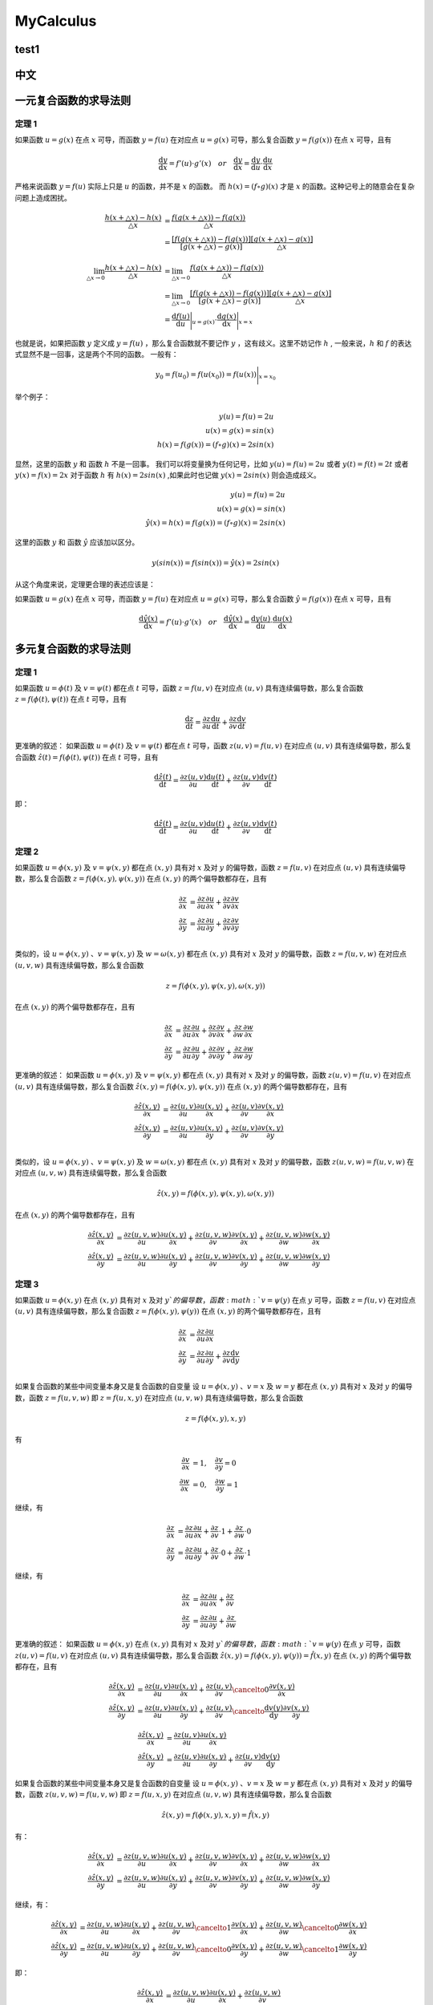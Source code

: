 MyCalculus
==================================

test1
---------------------------

中文
---------------------------

一元复合函数的求导法则
--------------------------

定理 1
```````````````
如果函数 :math:`u=g(x)` 在点 :math:`x` 可导，而函数 :math:`y=f(u)` 在对应点
:math:`u=g(x)` 可导，那么复合函数 :math:`y=f(g(x))` 在点 :math:`x` 可导，且有

.. math::
  \frac{\mathrm{d} y}{\mathrm{d} x}={f}'(u) \cdot {g}'(x) \quad  or \quad
  \frac{\mathrm{d} y}{\mathrm{d} x}=\frac{\mathrm{d} y}{\mathrm{d} u}\cdot \frac{\mathrm{d} u}{\mathrm{d} x}
  
严格来说函数 :math:`y=f(u)` 实际上只是 :math:`u` 的函数，并不是 :math:`x` 的函数。
而 :math:`h(x)=(f\circ g)(x)` 才是 :math:`x` 的函数。这种记号上的随意会在复杂问题上造成困扰。


.. math::
  \begin{align}
    \cfrac{h(x+\triangle x)-h(x)}{\triangle x } &=\cfrac{f(g(x+\triangle x))-f(g(x))}{\triangle x }\\
    &=\cfrac{[f(g(x+\triangle x))-f(g(x))]}{[g(x+\triangle x)-g(x)]}\cfrac{[g(x+\triangle x)-g(x)]}{\triangle x }
  \end{align}
  
.. math::
  \begin{align}
    \lim_{\triangle x \to 0}\cfrac{h(x+\triangle x)-h(x)}{\triangle x } &=\lim_{\triangle x \to 0}\cfrac{f(g(x+\triangle x))-f(g(x))}{\triangle x }\\
    &=\lim_{\triangle x \to 0}\cfrac{[f(g(x+\triangle x))-f(g(x))]}{[g(x+\triangle x)-g(x)]}\cfrac{[g(x+\triangle x)-g(x)]}{\triangle x }\\
    &=\frac{\mathrm{d} f(u)}{\mathrm{d} u} \Bigg|_{u=g(x)} \cdot \frac{\mathrm{d} g(x)}{\mathrm{d} x} \Bigg|_{x=x} 
  \end{align}

也就是说，如果把函数 :math:`y` 定义成 :math:`y=f(u)` ，那么复合函数就不要记作 :math:`y` ，这有歧义。这里不妨记作 :math:`h` ,
一般来说，:math:`h` 和 :math:`f` 的表达式显然不是一回事，这是两个不同的函数。
一般有：

.. math::
  \begin{align}
    y_{0}=f(u_{0})= f(u(x_{0} ))=  f(u(x ))\Bigg|_{x=x_{0}} 
  \end{align}
  
举个例子：

.. math::
  \begin{align}
    y(u)=f(u)=2u\\
    u(x)=g(x)=sin(x)\\
    h(x)=f(g(x))=(f \circ g)(x)=2sin(x)
  \end{align}
  
显然，这里的函数 :math:`y` 和 函数 :math:`h` 不是一回事。
我们可以将变量换为任何记号，比如 :math:`y(u)=f(u)=2u` 或者 :math:`y(t)=f(t)=2t` 或者 :math:`y(x)=f(x)=2x`
对于函数 :math:`h` 有 :math:`h(x)=2sin(x)` ,如果此时也记做 :math:`y(x)=2sin(x)` 则会造成歧义。

.. math::
  \begin{align}
    y(u)=f(u)=2u\\
    u(x)=g(x)=sin(x)\\
   \hat{y}(x)=h(x)=f(g(x))=(f \circ g)(x)=2sin(x)
  \end{align}
  
这里的函数 :math:`y` 和 函数 :math:`\hat{y}` 应该加以区分。

.. math::
  y(sin(x))=f(sin(x))=\hat{y}(x)=2sin(x)

从这个角度来说，定理更合理的表述应该是：

如果函数 :math:`u=g(x)` 在点 :math:`x` 可导，而函数 :math:`y=f(u)` 在对应点
:math:`u=g(x)` 可导，那么复合函数 :math:`\hat{y}=f(g(x))` 在点 :math:`x` 可导，且有

.. math::
  \frac{\mathrm{d} \hat{y}(x)}{\mathrm{d} x}={f}'(u) \cdot {g}'(x) \quad  or \quad
  \frac{\mathrm{d} \hat{y}(x)}{\mathrm{d} x}=\frac{\mathrm{d} y(u)}{\mathrm{d} u}\cdot \frac{\mathrm{d} u(x)}{\mathrm{d} x}
  

多元复合函数的求导法则
--------------------------

定理 1
```````````````
如果函数 :math:`u=\phi(t)` 及 :math:`v=\psi(t)` 都在点 :math:`t` 可导，函数 :math:`z=f(u,v)` 在对应点
:math:`(u,v)` 具有连续偏导数，那么复合函数 :math:`z=f(\phi(t),\psi(t))` 在点 :math:`t` 可导，且有

.. math::
  \frac{\mathrm{d} z}{\mathrm{d} t}=\frac{\partial z}{\partial u} \frac{\mathrm{d} u}{\mathrm{d} t}+
  \frac{\partial z}{\partial v} \frac{\mathrm{d} v}{\mathrm{d} t}
  
更准确的叙述：
如果函数 :math:`u=\phi(t)` 及 :math:`v=\psi(t)` 都在点 :math:`t` 可导，函数 :math:`z(u,v)=f(u,v)` 在对应点
:math:`(u,v)` 具有连续偏导数，那么复合函数 :math:`\hat{z}(t)=f(\phi(t),\psi(t))` 在点 :math:`t` 可导，且有

.. math::
  \frac{\mathrm{d} \hat{z}(t)}{\mathrm{d} t}=\frac{\partial z(u,v)}{\partial u} \frac{\mathrm{d} u(t)}{\mathrm{d} t}+
  \frac{\partial z(u,v)}{\partial v} \frac{\mathrm{d} v(t)}{\mathrm{d} t}  
  
即：

.. math::
  \frac{\mathrm{d} \hat{z}(t)}{\mathrm{d} t}=\frac{\partial z(u,v)}{\partial u} \frac{\mathrm{d} u(t)}{\mathrm{d} t}+
  \frac{\partial z(u,v)}{\partial v} \frac{\mathrm{d} v(t)}{\mathrm{d} t}  

定理 2
```````````````

如果函数 :math:`u=\phi(x,y)` 及 :math:`v=\psi(x,y)` 都在点 :math:`(x,y)` 具有对 :math:`x` 及对 :math:`y` 的偏导数，函数 :math:`z=f(u,v)` 在对应点
:math:`(u,v)` 具有连续偏导数，那么复合函数 :math:`z=f(\phi(x,y),\psi(x,y))` 在点 :math:`(x,y)` 的两个偏导数都存在，且有

.. math::
  \begin{align}
    \frac{\partial z}{\partial x} & = \frac{\partial z}{\partial u} \frac{\partial u}{\partial x}+
    \frac{\partial z}{\partial v} \frac{\partial v}{\partial x}\\
    \frac{\partial z}{\partial y} & = \frac{\partial z}{\partial u} \frac{\partial u}{\partial y}+
    \frac{\partial z}{\partial v} \frac{\partial v}{\partial y}\\
  \end{align}
  
类似的，设 :math:`u=\phi(x,y)` 、:math:`v=\psi(x,y)` 及 :math:`w=\omega(x,y)` 都在点 :math:`(x,y)` 具有对 :math:`x` 及对 :math:`y` 的偏导数，函数 :math:`z=f(u,v,w)` 在对应点
:math:`(u,v,w)` 具有连续偏导数，那么复合函数 

.. math::
  z=f(\phi(x,y),\psi(x,y),\omega(x,y))

在点 :math:`(x,y)` 的两个偏导数都存在，且有

.. math::
  \begin{align}
    \frac{\partial z}{\partial x} & = \frac{\partial z}{\partial u} \frac{\partial u}{\partial x}+
    \frac{\partial z}{\partial v} \frac{\partial v}{\partial x}+
    \frac{\partial z}{\partial w} \frac{\partial w}{\partial x}\\
    \frac{\partial z}{\partial y} & = \frac{\partial z}{\partial u} \frac{\partial u}{\partial y}+
    \frac{\partial z}{\partial v} \frac{\partial v}{\partial y}+
    \frac{\partial z}{\partial w} \frac{\partial w}{\partial y}
  \end{align}
  
更准确的叙述：  
如果函数 :math:`u=\phi(x,y)` 及 :math:`v=\psi(x,y)` 都在点 :math:`(x,y)` 具有对 :math:`x` 及对 :math:`y` 的偏导数，函数 :math:`z(u,v)=f(u,v)` 在对应点
:math:`(u,v)` 具有连续偏导数，那么复合函数 :math:`\hat{z}(x,y)=f(\phi(x,y),\psi(x,y))` 在点 :math:`(x,y)` 的两个偏导数都存在，且有

.. math::
  \begin{align}
    \frac{\partial \hat{z}(x,y)}{\partial x} & = \frac{\partial z(u,v)}{\partial u} \frac{\partial u(x,y)}{\partial x}+
    \frac{\partial z(u,v)}{\partial v} \frac{\partial v(x,y)}{\partial x}\\
    \frac{\partial \hat{z}(x,y)}{\partial y} & = \frac{\partial z(u,v)}{\partial u} \frac{\partial u(x,y)}{\partial y}+
    \frac{\partial z(u,v)}{\partial v} \frac{\partial v(x,y)}{\partial y}\\
  \end{align}
  
类似的，设 :math:`u=\phi(x,y)` 、:math:`v=\psi(x,y)` 及 :math:`w=\omega(x,y)` 都在点 :math:`(x,y)` 具有对 :math:`x` 及对 :math:`y` 的偏导数，函数 :math:`z(u,v,w)=f(u,v,w)` 在对应点
:math:`(u,v,w)` 具有连续偏导数，那么复合函数 

.. math::
  \hat{z}(x,y)=f(\phi(x,y),\psi(x,y),\omega(x,y))

在点 :math:`(x,y)` 的两个偏导数都存在，且有

.. math::
  \begin{align}
    \frac{\partial \hat{z}(x,y)}{\partial x} & = \frac{\partial z(u,v,w)}{\partial u} \frac{\partial u(x,y)}{\partial x}+
    \frac{\partial z(u,v,w)}{\partial v} \frac{\partial v(x,y)}{\partial x}+
    \frac{\partial z(u,v,w)}{\partial w} \frac{\partial w(x,y)}{\partial x}\\
    \frac{\partial \hat{z}(x,y)}{\partial y} & = \frac{\partial z(u,v,w)}{\partial u} \frac{\partial u(x,y)}{\partial y}+
    \frac{\partial z(u,v,w)}{\partial v} \frac{\partial v(x,y)}{\partial y}+
    \frac{\partial z(u,v,w)}{\partial w} \frac{\partial w(x,y)}{\partial y}
  \end{align}  

定理 3
```````````````

如果函数 :math:`u=\phi(x,y)` 在点 :math:`(x,y)` 具有对 :math:`x` 及对 :math:`y`的偏导数，函数 :math:`v=\psi(y)` 在点 :math:`y` 可导，函数 :math:`z=f(u,v)` 在对应点
:math:`(u,v)` 具有连续偏导数，那么复合函数 :math:`z=f(\phi(x,y),\psi(y))` 在点 :math:`(x,y)` 的两个偏导数都存在，且有

.. math::
  \begin{align}
    \frac{\partial z}{\partial x} & = \frac{\partial z}{\partial u} \frac{\partial u}{\partial x}\\
    \frac{\partial z}{\partial y} & = \frac{\partial z}{\partial u} \frac{\partial u}{\partial y}+
    \frac{\partial z}{\partial v} \frac{\mathrm{d} v}{\mathrm{d} y}\\
  \end{align}  
  
如果复合函数的某些中间变量本身又是复合函数的自变量
设 :math:`u=\phi(x,y)` 、:math:`v=x` 及 :math:`w=y` 都在点 :math:`(x,y)` 具有对 :math:`x` 及对 :math:`y` 的偏导数，函数 :math:`z=f(u,v,w)` 即 :math:`z=f(u,x,y)` 在对应点
:math:`(u,v,w)` 具有连续偏导数，那么复合函数 

.. math::
  z=f(\phi(x,y),x,y)

有  

.. math::
  \begin{align}
    \frac{\partial v}{\partial x}&=1, \quad \frac{\partial v}{\partial y}=0\\
    \frac{\partial w}{\partial x}&=0, \quad \frac{\partial w}{\partial y}=1
  \end{align}
  
继续，有 

.. math::
  \begin{align}
    \frac{\partial z}{\partial x} & = \frac{\partial z}{\partial u} \frac{\partial u}{\partial x}+
    \frac{\partial z}{\partial v} \cdot 1+
    \frac{\partial z}{\partial w} \cdot 0\\
    \frac{\partial z}{\partial y} & = \frac{\partial z}{\partial u} \frac{\partial u}{\partial y}+
    \frac{\partial z}{\partial v} \cdot 0+
    \frac{\partial z}{\partial w} \cdot 1
  \end{align}
  
继续，有 

.. math::
  \begin{align}
    \frac{\partial z}{\partial x} & = \frac{\partial z}{\partial u} \frac{\partial u}{\partial x}+
    \frac{\partial z}{\partial v}\\
    \frac{\partial z}{\partial y} & = \frac{\partial z}{\partial u} \frac{\partial u}{\partial y}+
    \frac{\partial z}{\partial w}
  \end{align}
  
  
更准确的叙述：  
如果函数 :math:`u=\phi(x,y)` 在点 :math:`(x,y)` 具有对 :math:`x` 及对 :math:`y`的偏导数，函数 :math:`v=\psi(y)` 在点 :math:`y` 可导，函数 :math:`z(u,v)=f(u,v)` 在对应点
:math:`(u,v)` 具有连续偏导数，那么复合函数 :math:`\hat{z}(x,y)=f(\phi(x,y),\psi(y))=\hat{f}(x,y)` 在点 :math:`(x,y)` 的两个偏导数都存在，且有

.. math::
  \begin{align}
    \frac{\partial \hat{z}(x,y)}{\partial x} & = \frac{\partial z(u,v)}{\partial u} \frac{\partial u(x,y)}{\partial x}+
    \frac{\partial z(u,v)}{\partial v} \cancelto{0}{\frac{\partial v(x,y)}{\partial x}}\\
    \frac{\partial \hat{z}(x,y)}{\partial y} & = \frac{\partial z(u,v)}{\partial u} \frac{\partial u(x,y)}{\partial y}+
    \frac{\partial z(u,v)}{\partial v} \cancelto{\frac{\mathrm{d} v(y)}{\mathrm{d} y}}{\frac{\partial v(x,y)}{\partial y}}
  \end{align}    

.. math::
  \begin{align}
    \frac{\partial \hat{z}(x,y)}{\partial x} & = \frac{\partial z(u,v)}{\partial u} \frac{\partial u(x,y)}{\partial x}\\
    \frac{\partial \hat{z}(x,y)}{\partial y} & = \frac{\partial z(u,v)}{\partial u} \frac{\partial u(x,y)}{\partial y}+
    \frac{\partial z(u,v)}{\partial v} {\frac{\mathrm{d} v(y)}{\mathrm{d} y}}
  \end{align}    

  
如果复合函数的某些中间变量本身又是复合函数的自变量
设 :math:`u=\phi(x,y)` 、:math:`v=x` 及 :math:`w=y` 都在点 :math:`(x,y)` 具有对 :math:`x` 及对 :math:`y` 的偏导数，函数 :math:`z(u,v,w)=f(u,v,w)` 即 :math:`z=f(u,x,y)` 在对应点
:math:`(u,v,w)` 具有连续偏导数，那么复合函数 

.. math::
  \hat{z}(x,y)=f(\phi(x,y),x,y)=\hat{f}(x,y)
  
  
有：  
  
.. math::
  \begin{align}
    \frac{\partial \hat{z}(x,y)}{\partial x} & = \frac{\partial z(u,v,w)}{\partial u} \frac{\partial u(x,y)}{\partial x}+
    \frac{\partial z(u,v,w)}{\partial v} \frac{\partial v(x,y)}{\partial x}+
    \frac{\partial z(u,v,w)}{\partial w} \frac{\partial w(x,y)}{\partial x}\\
    \frac{\partial \hat{z}(x,y)}{\partial y} & = \frac{\partial z(u,v,w)}{\partial u} \frac{\partial u(x,y)}{\partial y}+
    \frac{\partial z(u,v,w)}{\partial v} \frac{\partial v(x,y)}{\partial y}+
    \frac{\partial z(u,v,w)}{\partial w} \frac{\partial w(x,y)}{\partial y}
  \end{align} 

继续，有：  
  
.. math::
  \begin{align}
    \frac{\partial \hat{z}(x,y)}{\partial x} & = \frac{\partial z(u,v,w)}{\partial u} \frac{\partial u(x,y)}{\partial x}+
    \frac{\partial z(u,v,w)}{\partial v} \cancelto{1}{\frac{\partial v(x,y)}{\partial x}}+
    \frac{\partial z(u,v,w)}{\partial w} \cancelto{0}{\frac{\partial w(x,y)}{\partial x}}\\
    \frac{\partial \hat{z}(x,y)}{\partial y} & = \frac{\partial z(u,v,w)}{\partial u} \frac{\partial u(x,y)}{\partial y}+
    \frac{\partial z(u,v,w)}{\partial v} \cancelto{0}{\frac{\partial v(x,y)}{\partial y}}+
    \frac{\partial z(u,v,w)}{\partial w} \cancelto{1}{\frac{\partial w(x,y)}{\partial y}}
  \end{align}

即：

.. math::
  \begin{align}
    \frac{\partial \hat{z}(x,y)}{\partial x} & = \frac{\partial z(u,v,w)}{\partial u} \frac{\partial u(x,y)}{\partial x}+
    \frac{\partial z(u,v,w)}{\partial v}\\
    \frac{\partial \hat{z}(x,y)}{\partial y} & = \frac{\partial z(u,v,w)}{\partial u} \frac{\partial u(x,y)}{\partial y}+
    \frac{\partial z(u,v,w)}{\partial w}
  \end{align}
  
即：

.. math::
  \begin{align}
    \frac{\partial \hat{z}(x,y)}{\partial x} & = \frac{\partial z(u,v,w)}{\partial u} \frac{\partial u(x,y)}{\partial x}+
    \frac{\partial z(u,v,w)}{\partial x}\\
    \frac{\partial \hat{z}(x,y)}{\partial y} & = \frac{\partial z(u,v,w)}{\partial u} \frac{\partial u(x,y)}{\partial y}+
    \frac{\partial z(u,v,w)}{\partial y}
  \end{align}  
  
也可以写成：

.. math::
  \begin{align}
    \frac{\partial \hat{z}(x,y)}{\partial x} & = \frac{\partial f(u,v,w)}{\partial u} \frac{\partial u(x,y)}{\partial x}+
    \frac{\partial f(u,v,w)}{\partial x}\\
    \frac{\partial \hat{z}(x,y)}{\partial y} & = \frac{\partial f(u,v,w)}{\partial u} \frac{\partial u(x,y)}{\partial y}+
    \frac{\partial f(u,v,w)}{\partial y}
  \end{align}  

继续，也可以写成：

.. math::
  \begin{align}
    \frac{\partial \hat{z}(x,y)}{\partial x} & = \frac{\partial f(u,x,y)}{\partial u} \frac{\partial u(x,y)}{\partial x}+
    \frac{\partial f(u,x,y)}{\partial x}\\
    \frac{\partial \hat{z}(x,y)}{\partial y} & = \frac{\partial f(u,x,y)}{\partial u} \frac{\partial u(x,y)}{\partial y}+
    \frac{\partial f(u,x,y)}{\partial y}
  \end{align} 
  
需要注意的是，虽然数值上有：

.. math::
  \begin{align}
    \hat{z}(x,y)&= \hat{f}(x,y)=z(u(x,y),x,y)=f(u(x,y),x,y)\\
  \end{align}
  
但是，函数形式上  

.. math::
  \begin{align}
    \hat{z}&\ne z\\
    \hat{f}&\ne f\\
    \hat{z}&\equiv \hat{f}\\
    {z}&\equiv {f}\\
  \end{align}
